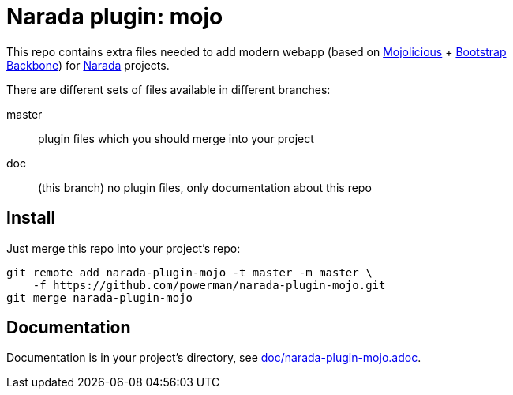 Narada plugin: mojo
===================

This repo contains extra files needed to add modern webapp (based on
http://mojolicio.us/[Mojolicious] + http://getbootstrap.com/[Bootstrap] +
http://backbonejs.org[Backbone]) for
https://github.com/powerman/Narada[Narada] projects.

There are different sets of files available in different branches:

master:: plugin files which you should merge into your project

doc:: (this branch) no plugin files, only documentation about this repo


== Install

Just merge this repo into your project's repo:

```
git remote add narada-plugin-mojo -t master -m master \
    -f https://github.com/powerman/narada-plugin-mojo.git
git merge narada-plugin-mojo
```


== Documentation

Documentation is in your project's directory, see
https://github.com/powerman/narada-plugin-mojo/blob/master/doc/narada-plugin-mojo.adoc[doc/narada-plugin-mojo.adoc].



